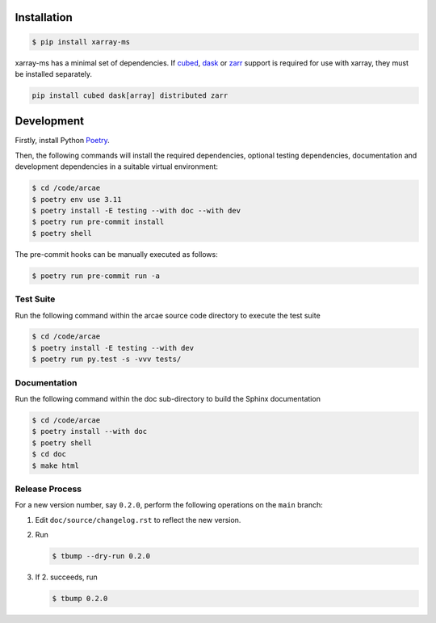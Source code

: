 Installation
============

.. code-block:: bash

    $ pip install xarray-ms

xarray-ms has a minimal set of dependencies.
If cubed_, dask_ or zarr_ support is required for use with xarray,
they must be installed separately.

.. code-block:: bash

  pip install cubed dask[array] distributed zarr

Development
===========

Firstly, install Python `Poetry <poetry_>`_.

.. _poetry: https://python-poetry.org/

Then, the following commands will install the required dependencies,
optional testing dependencies, documentation and development dependencies
in a suitable virtual environment:

.. code-block:: bash

  $ cd /code/arcae
  $ poetry env use 3.11
  $ poetry install -E testing --with doc --with dev
  $ poetry run pre-commit install
  $ poetry shell

The pre-commit hooks can be manually executed as follows:

.. code-block:: bash

  $ poetry run pre-commit run -a


Test Suite
----------

Run the following command within the arcae source code directory to
execute the test suite

.. code-block:: bash

  $ cd /code/arcae
  $ poetry install -E testing --with dev
  $ poetry run py.test -s -vvv tests/


Documentation
-------------

Run the following command within the doc sub-directory to
build the Sphinx documentation

.. code-block:: bash

  $ cd /code/arcae
  $ poetry install --with doc
  $ poetry shell
  $ cd doc
  $ make html

.. _cubed: https://cubed-dev.github.io/cubed/
.. _dask: https://www.dask.org/
.. _zarr: https://zarr.dev/

Release Process
---------------

For a new version number, say ``0.2.0``, perform the following operations
on the ``main`` branch:

1. Edit ``doc/source/changelog.rst`` to reflect the new version.
2. Run

   .. code-block:: bash

      $ tbump --dry-run 0.2.0

3. If 2. succeeds, run

   .. code-block:: bash

      $ tbump 0.2.0
